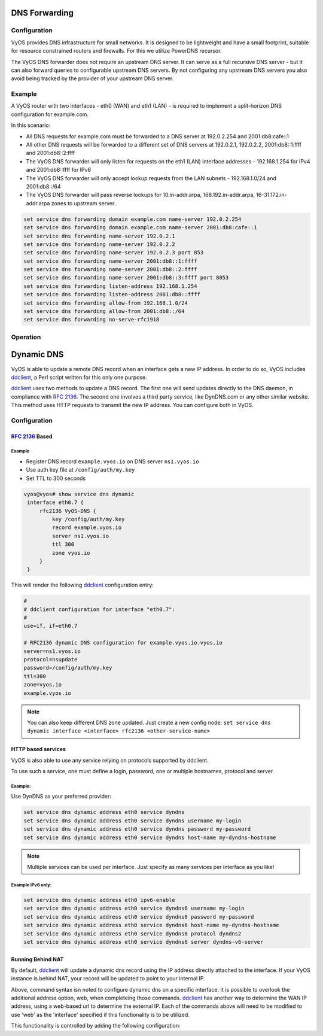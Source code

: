 .. _dns-forwarding:

##############
DNS Forwarding
##############

Configuration
=============

VyOS provides DNS infrastructure for small networks. It is designed to be
lightweight and have a small footprint, suitable for resource constrained
routers and firewalls. For this we utilize PowerDNS recursor.

The VyOS DNS forwarder does not require an upstream DNS server. It can serve as
a full recursive DNS server - but it can also forward queries to configurable
upstream DNS servers. By not configuring any upstream DNS servers you also
avoid being tracked by the provider of your upstream DNS server.

.. cfgcmd:: set service dns forwarding system

   Forward incoming DNS queries to the DNS servers configured under the ``system
   name-server`` nodes.

.. cfgcmd:: set service dns forwarding dhcp <interface>

   Interfaces whose DHCP client nameservers to forward requests to.

.. cfgcmd:: set service dns forwarding name-server <address> port <port>

   Send all DNS queries to the IPv4/IPv6 DNS server specified under `<address>`
   on optional port specified under `<port>`. The port defaults to 53. You can
   configure multiple nameservers here.

.. cfgcmd:: set service dns forwarding domain <domain-name> name-server <address>

   Forward received queries for a particular domain
   (specified via `domain-name`) to a given nameserver. Multiple nameservers
   can be specified. You can use this feature for a DNS split-horizon
   configuration.

   .. note:: This also works for reverse-lookup zones (``18.172.in-addr.arpa``).

.. cfgcmd:: set service dns forwarding domain <domain-name> addnta

   Add NTA (negative trust anchor) for this domain. This must be set if the
   domain does not support DNSSEC.

.. cfgcmd:: set service dns forwarding domain <domain-name> recursion-desired

   Set the "recursion desired" bit in requests to the upstream nameserver.

.. cfgcmd:: set service dns forwarding allow-from <network>

   Given the fact that open DNS recursors could be used on DDoS amplification
   attacks, you must configure the networks which are allowed to use this
   recursor. A network of ``0.0.0.0/0`` or ``::/0`` would allow all IPv4 and
   IPv6 networks to query this server. This is generally a bad idea.

.. cfgcmd:: set service dns forwarding dnssec
   <off | process-no-validate | process | log-fail | validate>

   The PowerDNS recursor has 5 different levels of DNSSEC processing, which can
   be set with the dnssec setting. In order from least to most processing, these
   are:

   * **off** In this mode, no DNSSEC processing takes place. The recursor will
     not set the DNSSEC OK (DO) bit in the outgoing queries and will ignore the
     DO and AD bits in queries.

   * **process-no-validate** In this mode the recursor acts as a "security
     aware, non-validating" nameserver, meaning it will set the DO-bit on
     outgoing queries and will provide DNSSEC related RRsets (NSEC, RRSIG) to
     clients that ask for them (by means of a DO-bit in the query), except for
     zones provided through the auth-zones setting. It will not do any
     validation in this mode, not even when requested by the client.

   * **process** When dnssec is set to process the behavior is similar to
     process-no-validate. However, the recursor will try to validate the data
     if at least one of the DO or AD bits is set in the query; in that case,
     it will set the AD-bit in the response when the data is validated
     successfully, or send SERVFAIL when the validation comes up bogus.

   * **log-fail** In this mode, the recursor will attempt to validate all data
     it retrieves from authoritative servers, regardless of the client's DNSSEC
     desires, and will log the validation result. This mode can be used to
     determine the extra load and amount of possibly bogus answers before
     turning on full-blown validation. Responses to client queries are the same
     as with process.

   * **validate** The highest mode of DNSSEC processing. In this mode, all
     queries will be validated and will be answered with a SERVFAIL in case of
     bogus data, regardless of the client's request.

   .. note:: The popular Unix/Linux ``dig`` tool sets the AD-bit in the query.
      This might lead to unexpected query results when testing. Set ``+noad``
      on the ``dig`` command line when this is the case.

   .. note:: The ``CD``-bit is honored correctly for process and validate. For
      log-fail, failures will be logged too.

.. cfgcmd:: set service dns forwarding ignore-hosts-file

   Do not use the local ``/etc/hosts`` file in name resolution. VyOS DHCP
   server will use this file to add resolvers to assigned addresses.

.. cfgcmd:: set service dns forwarding cache-size <0-2147483647>

   Maximum number of DNS cache entries. 1 million per CPU core will generally
   suffice for most installations.

   This defaults to 10000.

.. cfgcmd:: set service dns forwarding negative-ttl <0-7200>

   A query for which there is authoritatively no answer is cached to quickly
   deny a record's existence later on, without putting a heavy load on the
   remote server. In practice, caches can become saturated with hundreds of
   thousands of hosts which are tried only once.

   This setting, which defaults to 3600 seconds, puts a maximum on the amount
   of time negative entries are cached.

.. cfgcmd:: set service dns forwarding timeout <10-60000>

   The number of milliseconds to wait for a remote authoritative server to
   respond before timing out and responding with SERVFAIL.

   This setting defaults to 1500 and is valid between 10 and 60000.

.. cfgcmd:: set service dns forwarding listen-address <address>

   The local IPv4 or IPv6 addresses to bind the DNS forwarder to. The forwarder
   will listen on this address for incoming connections.

.. cfgcmd:: set service dns forwarding source-address <address>

   The local IPv4 or IPv6 addresses to use as a source address for sending queries.
   The forwarder will send forwarded outbound DNS requests from this address.

.. cfgcmd:: set service dns forwarding no-serve-rfc1918

   This makes the server authoritatively not aware of: 10.in-addr.arpa,
   168.192.in-addr.arpa, 16-31.172.in-addr.arpa, which enabling upstream
   DNS server(s) to be used for reverse lookups of these zones.

.. cfgcmd:: set service dns forwarding serve-stale-extension <0-65535>

   Maximum number of times an expired record’s TTL is extended by 30s when
   serving stale. Extension only occurs if a record cannot be refreshed. A
   value of 0 means the Serve Stale mechanism is not used. To allow records
   becoming stale to be served for an hour, use a value of 120.

.. cfgcmd:: set service dns forwarding exclude-throttle-address <ip|prefix>

   When an authoritative server does not answer a query or sends a reply the
   recursor does not like, it is throttled. Any servers matching the supplied
   netmasks will never be throttled.

.. cfgcmd:: set service dns forwarding options ecs-add-for <address>

   The requestor netmask for which the requestor IP Address should be used as the
   EDNS Client Subnet for outgoing queries.

.. cfgcmd:: set service dns forwarding options ecs-ipv4-bits <number>

   Number of bits of client IPv4 address to pass when sending EDNS Client Subnet
   address information.

.. cfgcmd:: set service dns forwarding options edns-subnet-allow-list <address|domain>

   The netmask or domain that EDNS Client Subnet should be enabled for in outgoing queries.

Example
=======

A VyOS router with two interfaces - eth0 (WAN) and eth1 (LAN) - is required to
implement a split-horizon DNS configuration for example.com.

In this scenario:

* All DNS requests for example.com must be forwarded to a DNS server
  at 192.0.2.254 and 2001:db8:cafe::1
* All other DNS requests will be forwarded to a different set of DNS servers at
  192.0.2.1, 192.0.2.2, 2001:db8::1:ffff and 2001:db8::2:ffff
* The VyOS DNS forwarder will only listen for requests on the eth1 (LAN)
  interface addresses - 192.168.1.254 for IPv4 and 2001:db8::ffff for IPv6
* The VyOS DNS forwarder will only accept lookup requests from the
  LAN subnets - 192.168.1.0/24 and 2001:db8::/64
* The VyOS DNS forwarder will pass reverse lookups for  10.in-addr.arpa,
  168.192.in-addr.arpa, 16-31.172.in-addr.arpa zones to upstream server.

.. code-block:: none

  set service dns forwarding domain example.com name-server 192.0.2.254
  set service dns forwarding domain example.com name-server 2001:db8:cafe::1
  set service dns forwarding name-server 192.0.2.1
  set service dns forwarding name-server 192.0.2.2
  set service dns forwarding name-server 192.0.2.3 port 853
  set service dns forwarding name-server 2001:db8::1:ffff
  set service dns forwarding name-server 2001:db8::2:ffff
  set service dns forwarding name-server 2001:db8::3:ffff port 8053
  set service dns forwarding listen-address 192.168.1.254
  set service dns forwarding listen-address 2001:db8::ffff
  set service dns forwarding allow-from 192.168.1.0/24
  set service dns forwarding allow-from 2001:db8::/64
  set service dns forwarding no-serve-rfc1918

Operation
=========

.. opcmd:: reset dns forwarding <all | domain>

   Resets the local DNS forwarding cache database. You can reset the cache
   for all entries or only for entries to a specific domain.

.. opcmd:: restart dns forwarding

   Restarts the DNS recursor process. This also invalidates the local DNS
   forwarding cache.


.. _dynamic-dns:

###########
Dynamic DNS
###########

VyOS is able to update a remote DNS record when an interface gets a new IP
address. In order to do so, VyOS includes ddclient_, a Perl script written for
this only one purpose.

ddclient_ uses two methods to update a DNS record. The first one will send
updates directly to the DNS daemon, in compliance with :rfc:`2136`. The second
one involves a third party service, like DynDNS.com or any other similar
website. This method uses HTTP requests to transmit the new IP address. You
can configure both in VyOS.

.. _dns:dynmaic_config:

Configuration
=============

:rfc:`2136` Based
-----------------

.. cfgcmd:: set service dns dynamic address <interface> rfc2136 <service-name>

   Create new :rfc:`2136` DNS update configuration which will update the IP
   address assigned to `<interface>` on the service you configured under
   `<service-name>`.

.. cfgcmd:: set service dns dynamic address <interface> rfc2136 <service-name>
   key <keyfile>

   File identified by `<keyfile>` containing the secret RNDC key shared with
   remote DNS server.

.. cfgcmd:: set service dns dynamic address <interface> rfc2136 <service-name>
   server <server>

   Configure the DNS `<server>` IP/FQDN used when updating this dynamic
   assignment.

.. cfgcmd:: set service dns dynamic address <interface> rfc2136 <service-name>
   zone <zone>

   Configure DNS `<zone>` to be updated.

.. cfgcmd:: set service dns dynamic address <interface> rfc2136 <service-name>
   record <record>

   Configure DNS `<record>` which should be updated. This can be set multiple
   times.

.. cfgcmd:: set service dns dynamic address <interface> rfc2136 <service-name>
   ttl <ttl>

   Configure optional TTL value on the given resource record. This defaults to
   600 seconds.

.. cfgcmd:: set service dns dynamic timeout <60-3600>

   Specify timeout / update interval to check if IP address changed.

   This defaults to 300 seconds.

.. _dns:dynmaic_example:

Example
^^^^^^^

* Register DNS record ``example.vyos.io`` on DNS server ``ns1.vyos.io``
* Use auth key file at ``/config/auth/my.key``
* Set TTL to 300 seconds

.. code-block:: none

  vyos@vyos# show service dns dynamic
   interface eth0.7 {
       rfc2136 VyOS-DNS {
           key /config/auth/my.key
           record example.vyos.io
           server ns1.vyos.io
           ttl 300
           zone vyos.io
       }
   }

This will render the following ddclient_ configuration entry:

.. code-block:: none

  #
  # ddclient configuration for interface "eth0.7":
  #
  use=if, if=eth0.7

  # RFC2136 dynamic DNS configuration for example.vyos.io.vyos.io
  server=ns1.vyos.io
  protocol=nsupdate
  password=/config/auth/my.key
  ttl=300
  zone=vyos.io
  example.vyos.io

.. note:: You can also keep different DNS zone updated. Just create a new
   config node: ``set service dns dynamic interface <interface> rfc2136
   <other-service-name>``

HTTP based services
-------------------

VyOS is also able to use any service relying on protocols supported by ddclient.

To use such a service, one must define a login, password, one or multiple
hostnames, protocol and server.

.. cfgcmd:: set service dns dynamic address <interface> service <service>
   host-name <hostname>

   Setup the dynamic DNS hostname `<hostname>` associated with the DynDNS
   provider identified by `<service>` when the IP address on address
   `<interface>` changes.

.. cfgcmd:: set service dns dynamic address <interface> service <service>
   username <username>

   Configure `<username>` used when authenticating the update request for
   DynDNS service identified by `<service>`.
   For Namecheap, set the <domain> you wish to update.

.. cfgcmd:: set service dns dynamic address <interface> service <service>
   password <password>

   Configure `<password>` used when authenticating the update request for
   DynDNS service identified by `<service>`.

.. cfgcmd:: set service dns dynamic address <interface> service <service>
   protocol <protocol>

   When a ``custom`` DynDNS provider is used the protocol used for communicating
   to the provider must be specified under `<protocol>`. See the embedded
   completion helper for available protocols.

.. cfgcmd:: set service dns dynamic address <interface> service <service>
   server <server>

   When a ``custom`` DynDNS provider is used the `<server>` where update
   requests are being sent to must be specified.

.. cfgcmd:: set service dns dynamic address <interface> ipv6-enable

   Allow explicit IPv6 address for the interface.


Example:
^^^^^^^^

Use DynDNS as your preferred provider:

.. code-block:: none

  set service dns dynamic address eth0 service dyndns
  set service dns dynamic address eth0 service dyndns username my-login
  set service dns dynamic address eth0 service dyndns password my-password
  set service dns dynamic address eth0 service dyndns host-name my-dyndns-hostname

.. note:: Multiple services can be used per interface. Just specify as many
   services per interface as you like!

Example IPv6 only:
^^^^^^^^^^^^^^^^^^

.. code-block:: none

  set service dns dynamic address eth0 ipv6-enable
  set service dns dynamic address eth0 service dyndns6 username my-login
  set service dns dynamic address eth0 service dyndns6 password my-password
  set service dns dynamic address eth0 service dyndns6 host-name my-dyndns-hostname
  set service dns dynamic address eth0 service dyndns6 protocol dyndns2
  set service dns dynamic address eth0 service dyndns6 server dyndns-v6-server


Running Behind NAT
------------------

By default, ddclient_ will update a dynamic dns record using the IP address
directly attached to the interface. If your VyOS instance is behind NAT, your
record will be updated to point to your internal IP.

Above, command syntax isn noted to configure dynamic dns on a specific interface.
It is possible to overlook the additional address option, web, when completeing
those commands. ddclient_ has another way to determine the WAN IP address, using
a web-based url to determine the external IP. Each of the commands above will
need to be modified to use 'web' as the 'interface' specified if this functionality
is to be utilized.

This functionality is controlled by adding the following configuration:

.. cfgcmd:: set service dns dynamic address web web-options url <url>

   Use configured `<url>` to determine your IP address. ddclient_ will load
   `<url>` and tries to extract your IP address from the response.

.. cfgcmd:: set service dns dynamic address web web-options skip <pattern>

   ddclient_ will skip any address located before the string set in `<pattern>`.

.. _ddclient: https://github.com/ddclient/ddclient

